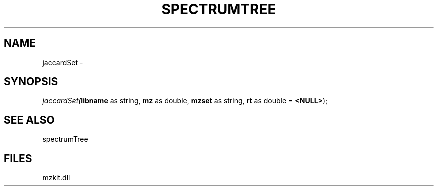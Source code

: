 .\" man page create by R# package system.
.TH SPECTRUMTREE 1 2000-01-01 "jaccardSet" "jaccardSet"
.SH NAME
jaccardSet \- 
.SH SYNOPSIS
\fIjaccardSet(\fBlibname\fR as string, 
\fBmz\fR as double, 
\fBmzset\fR as string, 
\fBrt\fR as double = \fB<NULL>\fR);\fR
.SH SEE ALSO
spectrumTree
.SH FILES
.PP
mzkit.dll
.PP

